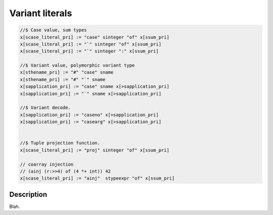 Variant literals
================

.. code-block:: felix

  //$ Case value, sum types
  x[scase_literal_pri] := "case" sinteger "of" x[ssum_pri] 
  x[scase_literal_pri] := "`" sinteger "of" x[ssum_pri] 
  x[scase_literal_pri] := "`" sinteger ":" x[ssum_pri] 

  //$ Variant value, polymorphic variant type
  x[sthename_pri] := "#" "case" sname
  x[sthename_pri] := "#" "`" sname
  x[sapplication_pri] := "case" sname x[>sapplication_pri] 
  x[sapplication_pri] := "`" sname x[>sapplication_pri] 

  //$ Variant decode.
  x[sapplication_pri] := "caseno" x[>sapplication_pri]
  x[sapplication_pri] := "casearg" x[>sapplication_pri] 


  //$ Tuple projection function.
  x[scase_literal_pri] := "proj" sinteger "of" x[ssum_pri] 

  // coarray injection
  // (ainj (r:>>4) of (4 *+ int)) 42
  x[scase_literal_pri] := "ainj"  stypeexpr "of" x[ssum_pri] 


Description
-----------

Blah.


